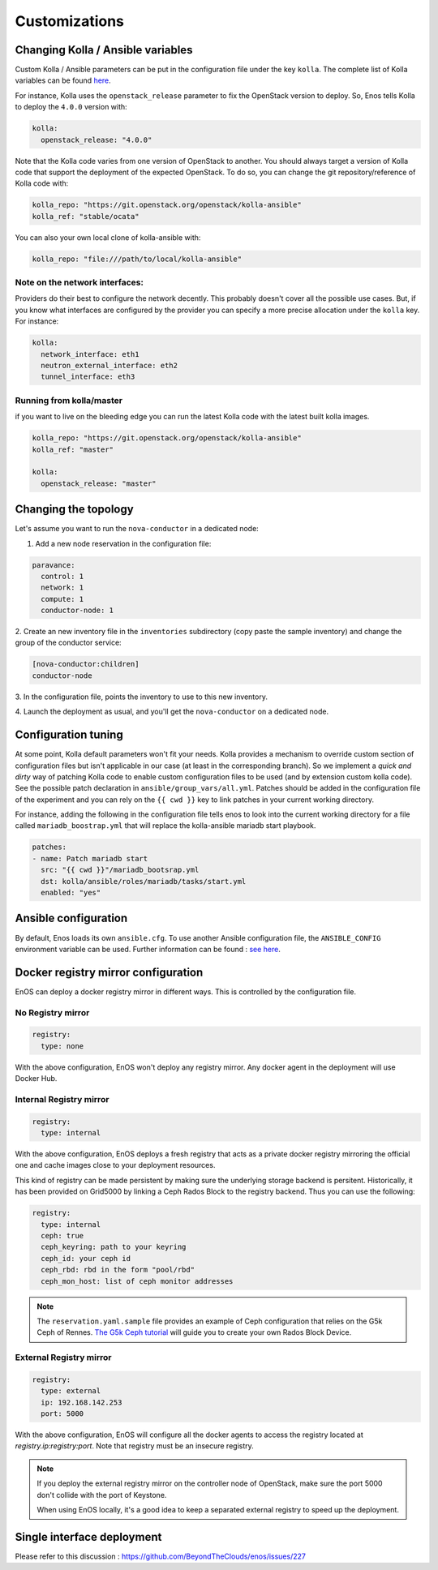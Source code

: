 .. _customizations:

Customizations
==============


Changing Kolla / Ansible variables
-----------------------------------

Custom Kolla / Ansible parameters can be put in the configuration file under
the key ``kolla``. The complete list of Kolla variables can be found `here
<https://github.com/openstack/kolla-ansible/blob/master/ansible/group_vars/all.yml>`_.

For instance, Kolla uses the ``openstack_release`` parameter to fix the
OpenStack version to deploy.  So, Enos tells Kolla to deploy the ``4.0.0``
version with:

.. code-block:: yaml

    kolla:
      openstack_release: "4.0.0"

Note that the Kolla code varies from one version of OpenStack to
another. You should always target a version of Kolla code that
support the deployment of the expected OpenStack. To do so, you can
change the git repository/reference of Kolla code with:

.. code-block:: yaml

    kolla_repo: "https://git.openstack.org/openstack/kolla-ansible"
    kolla_ref: "stable/ocata"

You can also your own local clone of kolla-ansible with:

.. code-block:: yaml

    kolla_repo: "file:///path/to/local/kolla-ansible"

Note on the network interfaces:
~~~~~~~~~~~~~~~~~~~~~~~~~~~~~~~

Providers do their best to configure the network decently. This probably doesn't
cover all the possible use cases. But, if you know what interfaces are configured by
the provider you can specify a more precise allocation under the ``kolla`` key.
For instance:

.. code-block:: yaml

    kolla:
      network_interface: eth1
      neutron_external_interface: eth2
      tunnel_interface: eth3

Running from kolla/master
~~~~~~~~~~~~~~~~~~~~~~~~~~

if you want to live on the bleeding edge you can run the latest Kolla code with
the latest built kolla images.

.. code-block:: yaml

    kolla_repo: "https://git.openstack.org/openstack/kolla-ansible"
    kolla_ref: "master"

    kolla:
      openstack_release: "master"


Changing the topology
---------------------

Let's assume you want to run the ``nova-conductor`` in a dedicated node:

1. Add a new node reservation in the configuration file:

.. code-block:: yaml

    paravance:
      control: 1
      network: 1
      compute: 1
      conductor-node: 1

2. Create an new inventory file in the ``inventories`` subdirectory
(copy paste the sample inventory) and change the group of the
conductor service:

.. code-block:: bash

    [nova-conductor:children]
    conductor-node

3. In the configuration file, points the inventory to use to this new
inventory.

4. Launch the deployment as usual, and you'll get the ``nova-conductor``
on a dedicated node.

Configuration tuning
--------------------

At some point, Kolla default parameters won't fit your needs. Kolla
provides a mechanism to override custom section of configuration files
but isn't applicable in our case (at least in the corresponding
branch). So we implement a *quick and dirty* way of patching Kolla
code to enable custom configuration files to be used (and by extension
custom kolla code). See the possible patch declaration in
``ansible/group_vars/all.yml``. Patches should be added in the
configuration file of the experiment and you can rely on the ``{{ cwd
}}`` key to link patches in your current working directory.

For instance, adding the following in the configuration file tells
enos to look into the current working directory for a file called
``mariadb_boostrap.yml`` that will replace the kolla-ansible mariadb
start playbook.


.. code-block:: yaml

   patches:
   - name: Patch mariadb start
     src: "{{ cwd }}"/mariadb_bootsrap.yml
     dst: kolla/ansible/roles/mariadb/tasks/start.yml
     enabled: "yes"



Ansible configuration
----------------------

By default, Enos loads its own ``ansible.cfg``. To use another Ansible
configuration file, the ``ANSIBLE_CONFIG`` environment variable can be used.
Further information can be found : `see here
<http://docs.ansible.com/ansible/intro_configuration.html>`_.


Docker registry mirror configuration
------------------------------------

EnOS can deploy a docker registry mirror in different ways. This is controlled
by the configuration file.

No Registry mirror
~~~~~~~~~~~~~~~~~~

.. code-block:: yaml

    registry:
      type: none

With the above configuration, EnOS won't deploy any registry mirror. Any docker
agent in the deployment will use Docker Hub.


Internal Registry mirror
~~~~~~~~~~~~~~~~~~~~~~~~

.. code-block:: yaml

    registry:
      type: internal

With the above configuration, EnOS deploys a fresh registry that acts as a
private docker registry mirroring the official one and cache images close to
your deployment resources.

This kind of registry can be made persistent by making sure the underlying
storage backend is persitent. Historically, it has been provided on Grid5000 by
linking a Ceph Rados Block to the registry backend. Thus you can use the
following:

.. code-block:: yaml

    registry:
      type: internal
      ceph: true
      ceph_keyring: path to your keyring
      ceph_id: your ceph id
      ceph_rbd: rbd in the form "pool/rbd"
      ceph_mon_host: list of ceph monitor addresses

.. note ::

   The ``reservation.yaml.sample`` file provides an example of Ceph
   configuration that relies on the G5k Ceph of Rennes. `The G5k Ceph
   tutorial <https://www.grid5000.fr/mediawiki/index.php/Ceph>`_ will
   guide you to create your own Rados Block Device.


External Registry mirror
~~~~~~~~~~~~~~~~~~~~~~~~


.. code-block:: yaml

    registry:
      type: external
      ip: 192.168.142.253
      port: 5000

With the above configuration, EnOS will configure all the docker agents to access
the registry located at `registry.ip:registry:port`. Note that registry must be
an insecure registry.

.. note ::

  If you deploy the external registry mirror on the controller node of
  OpenStack, make sure the port 5000 don't collide with the port of Keystone.

  When using EnOS locally, it's a good idea to keep a separated external registry to
  speed up the deployment.


Single interface deployment
---------------------------

Please refer to this discussion :  https://github.com/BeyondTheClouds/enos/issues/227
